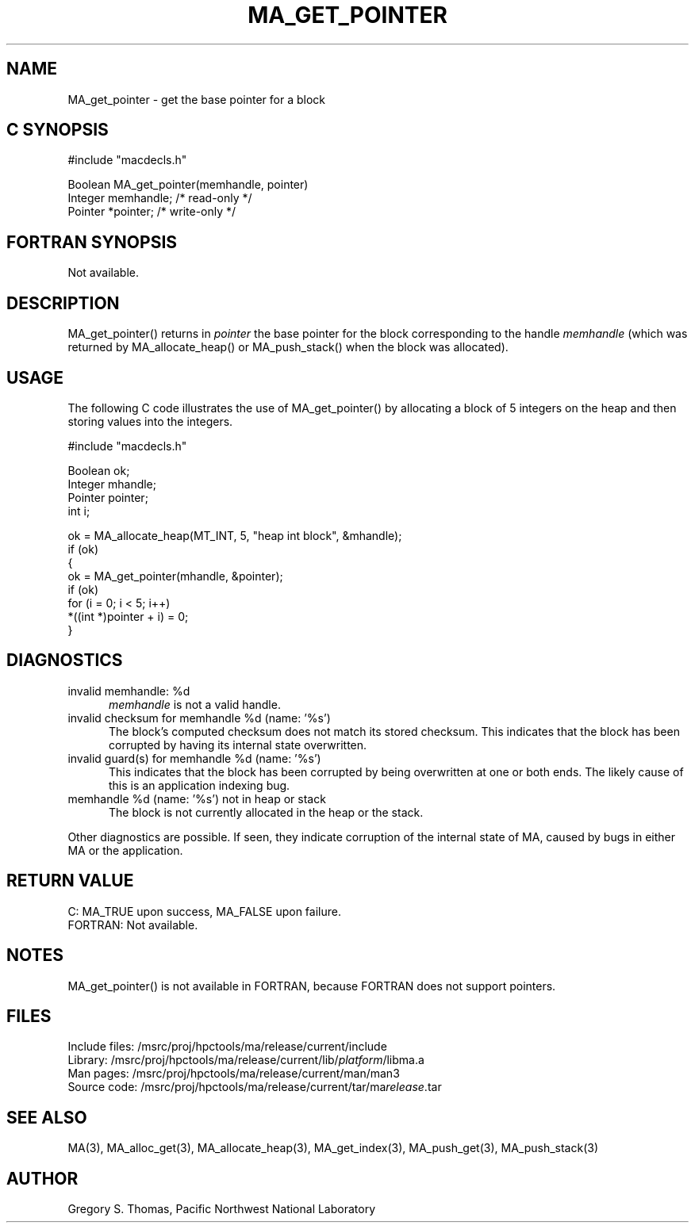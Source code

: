 .TH MA_GET_POINTER 3 "20 February 1997" "MA Release 1.8" "MA LIBRARY ROUTINES"
.SH NAME
MA_get_pointer -
get the base pointer for a block
.SH "C SYNOPSIS"
.nf
#include "macdecls.h"

Boolean MA_get_pointer(memhandle, pointer)
    Integer     memhandle;      /* read-only */
    Pointer     *pointer;       /* write-only */
.fi
.SH "FORTRAN SYNOPSIS"
Not available.
.SH DESCRIPTION
MA_get_pointer() returns in
.I pointer
the base pointer
for the block corresponding to the handle
.I memhandle
(which was returned by MA_allocate_heap() or MA_push_stack()
when the block was allocated).
.SH USAGE
The following C code illustrates the use of MA_get_pointer()
by allocating a block of 5 integers on the heap
and then storing values into the integers.

.nf
#include "macdecls.h"

    Boolean ok;
    Integer mhandle;
    Pointer pointer;
    int     i;

    ok = MA_allocate_heap(MT_INT, 5, "heap int block", &mhandle);
    if (ok)
    {
        ok = MA_get_pointer(mhandle, &pointer);
        if (ok)
            for (i = 0; i < 5; i++)
                *((int *)pointer + i) = 0;
    }
.fi
.SH DIAGNOSTICS
invalid memhandle: %d
.in +0.5i
.I memhandle
is not a valid handle.
.in
invalid checksum for memhandle %d (name: '%s')
.in +0.5i
The block's computed checksum does not match its stored checksum.
This indicates that the block has been corrupted
by having its internal state overwritten.
.in
invalid guard(s) for memhandle %d (name: '%s')
.in +0.5i
This indicates that the block has been corrupted
by being overwritten at one or both ends.
The likely cause of this is an application indexing bug.
.in
memhandle %d (name: '%s') not in heap or stack
.in +0.5i
The block is not currently allocated in the heap or the stack.
.in

Other diagnostics are possible.
If seen,
they indicate corruption of the internal state of MA,
caused by bugs in either MA or the application.
.SH "RETURN VALUE"
C: MA_TRUE upon success, MA_FALSE upon failure.
.br
FORTRAN: Not available.
.SH NOTES
MA_get_pointer() is not available in FORTRAN,
because FORTRAN does not support pointers.
.SH FILES
.nf
Include files: /msrc/proj/hpctools/ma/release/current/include
Library:       /msrc/proj/hpctools/ma/release/current/lib/\fIplatform\fR/libma.a
Man pages:     /msrc/proj/hpctools/ma/release/current/man/man3
Source code:   /msrc/proj/hpctools/ma/release/current/tar/ma\fIrelease\fR.tar
.fi
.SH "SEE ALSO"
.na
MA(3),
MA_alloc_get(3),
MA_allocate_heap(3),
MA_get_index(3),
MA_push_get(3),
MA_push_stack(3)
.ad
.SH AUTHOR
Gregory S. Thomas, Pacific Northwest National Laboratory
